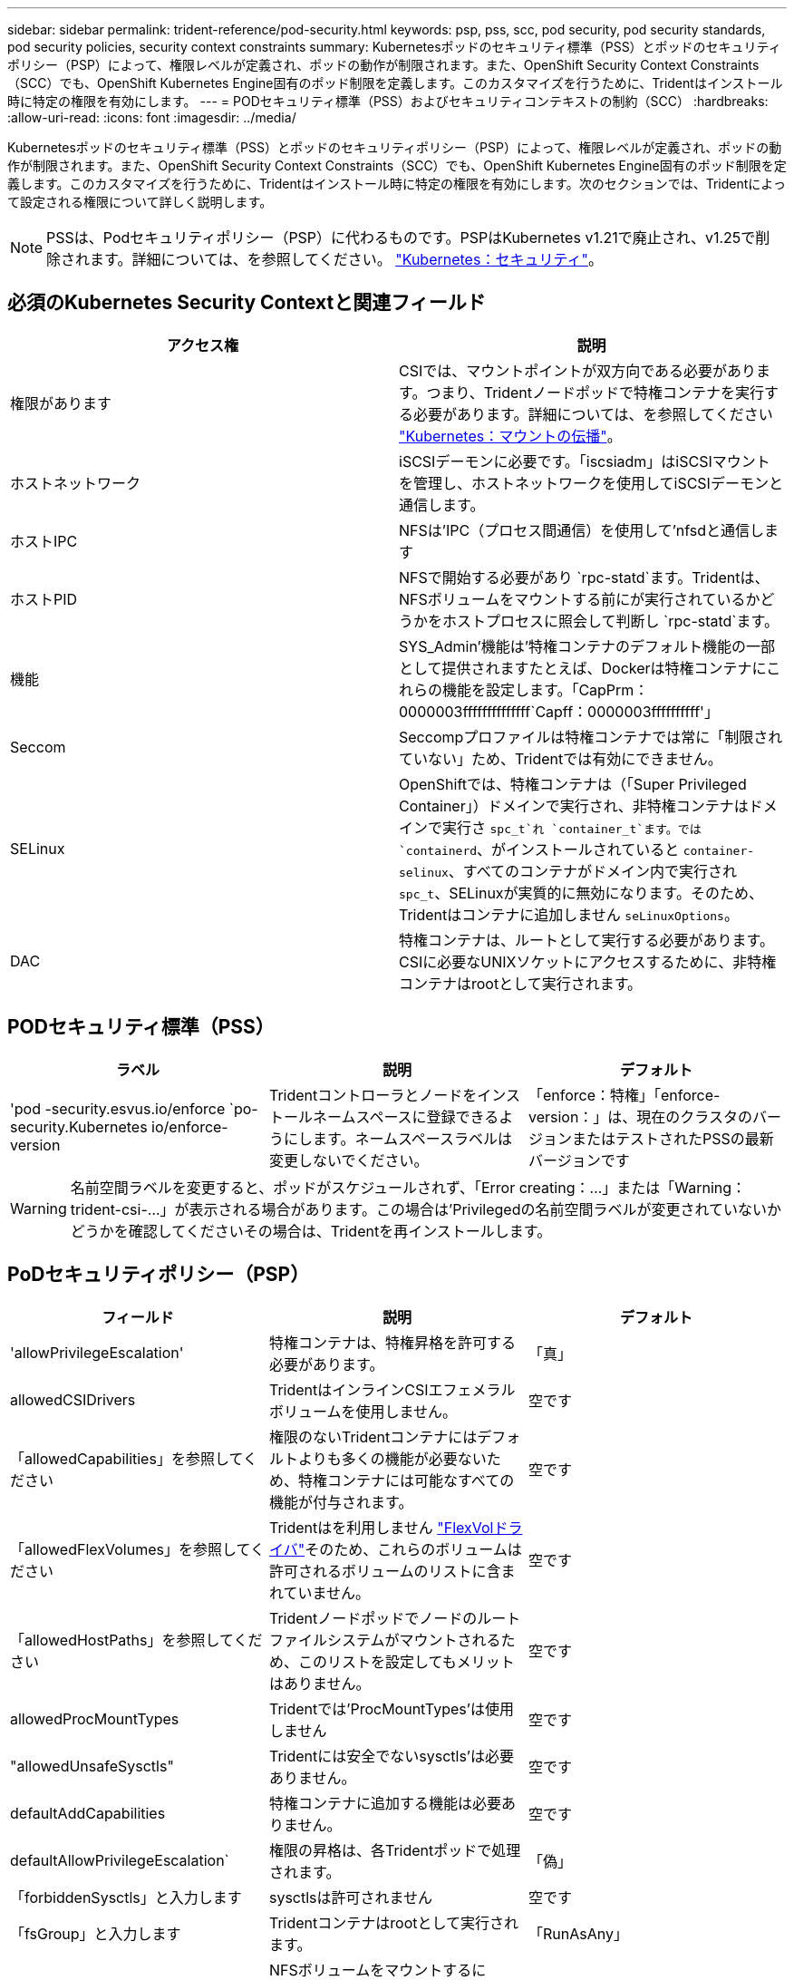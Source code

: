 ---
sidebar: sidebar 
permalink: trident-reference/pod-security.html 
keywords: psp, pss, scc, pod security, pod security standards, pod security policies, security context constraints 
summary: Kubernetesポッドのセキュリティ標準（PSS）とポッドのセキュリティポリシー（PSP）によって、権限レベルが定義され、ポッドの動作が制限されます。また、OpenShift Security Context Constraints（SCC）でも、OpenShift Kubernetes Engine固有のポッド制限を定義します。このカスタマイズを行うために、Tridentはインストール時に特定の権限を有効にします。 
---
= PODセキュリティ標準（PSS）およびセキュリティコンテキストの制約（SCC）
:hardbreaks:
:allow-uri-read: 
:icons: font
:imagesdir: ../media/


[role="lead"]
Kubernetesポッドのセキュリティ標準（PSS）とポッドのセキュリティポリシー（PSP）によって、権限レベルが定義され、ポッドの動作が制限されます。また、OpenShift Security Context Constraints（SCC）でも、OpenShift Kubernetes Engine固有のポッド制限を定義します。このカスタマイズを行うために、Tridentはインストール時に特定の権限を有効にします。次のセクションでは、Tridentによって設定される権限について詳しく説明します。


NOTE: PSSは、Podセキュリティポリシー（PSP）に代わるものです。PSPはKubernetes v1.21で廃止され、v1.25で削除されます。詳細については、を参照してください。 link:https://kubernetes.io/docs/concepts/security/["Kubernetes：セキュリティ"]。



== 必須のKubernetes Security Contextと関連フィールド

[cols=","]
|===
| アクセス権 | 説明 


| 権限があります | CSIでは、マウントポイントが双方向である必要があります。つまり、Tridentノードポッドで特権コンテナを実行する必要があります。詳細については、を参照してください link:https://kubernetes.io/docs/concepts/storage/volumes/#mount-propagation["Kubernetes：マウントの伝播"]。 


| ホストネットワーク | iSCSIデーモンに必要です。「iscsiadm」はiSCSIマウントを管理し、ホストネットワークを使用してiSCSIデーモンと通信します。 


| ホストIPC | NFSは'IPC（プロセス間通信）を使用して'nfsdと通信します 


| ホストPID | NFSで開始する必要があり `rpc-statd`ます。Tridentは、NFSボリュームをマウントする前にが実行されているかどうかをホストプロセスに照会して判断し `rpc-statd`ます。 


| 機能 | SYS_Admin'機能は'特権コンテナのデフォルト機能の一部として提供されますたとえば、Dockerは特権コンテナにこれらの機能を設定します。「CapPrm：0000003ffffffffffffff`Capff：0000003ffffffffff'」 


| Seccom | Seccompプロファイルは特権コンテナでは常に「制限されていない」ため、Tridentでは有効にできません。 


| SELinux | OpenShiftでは、特権コンテナは（「Super Privileged Container」）ドメインで実行され、非特権コンテナはドメインで実行さ `spc_t`れ `container_t`ます。では `containerd`、がインストールされていると `container-selinux`、すべてのコンテナがドメイン内で実行され `spc_t`、SELinuxが実質的に無効になります。そのため、Tridentはコンテナに追加しません `seLinuxOptions`。 


| DAC | 特権コンテナは、ルートとして実行する必要があります。CSIに必要なUNIXソケットにアクセスするために、非特権コンテナはrootとして実行されます。 
|===


== PODセキュリティ標準（PSS）

[cols=",,"]
|===
| ラベル | 説明 | デフォルト 


| 'pod -security.esvus.io/enforce `po-security.Kubernetes io/enforce-version | Tridentコントローラとノードをインストールネームスペースに登録できるようにします。ネームスペースラベルは変更しないでください。 | 「enforce：特権」「enforce-version：」は、現在のクラスタのバージョンまたはテストされたPSSの最新バージョンです 
|===

WARNING: 名前空間ラベルを変更すると、ポッドがスケジュールされず、「Error creating：...」または「Warning：trident-csi-...」が表示される場合があります。この場合は'Privilegedの名前空間ラベルが変更されていないかどうかを確認してくださいその場合は、Tridentを再インストールします。



== PoDセキュリティポリシー（PSP）

[cols=",,"]
|===
| フィールド | 説明 | デフォルト 


| 'allowPrivilegeEscalation' | 特権コンテナは、特権昇格を許可する必要があります。 | 「真」 


| allowedCSIDrivers | TridentはインラインCSIエフェメラルボリュームを使用しません。 | 空です 


| 「allowedCapabilities」を参照してください | 権限のないTridentコンテナにはデフォルトよりも多くの機能が必要ないため、特権コンテナには可能なすべての機能が付与されます。 | 空です 


| 「allowedFlexVolumes」を参照してください | Tridentはを利用しません link:https://github.com/kubernetes/community/blob/master/contributors/devel/sig-storage/flexvolume.md["FlexVolドライバ"^]そのため、これらのボリュームは許可されるボリュームのリストに含まれていません。 | 空です 


| 「allowedHostPaths」を参照してください | Tridentノードポッドでノードのルートファイルシステムがマウントされるため、このリストを設定してもメリットはありません。 | 空です 


| allowedProcMountTypes | Tridentでは'ProcMountTypes'は使用しません | 空です 


| "allowedUnsafeSysctls" | Tridentには安全でないsysctls'は必要ありません。 | 空です 


| defaultAddCapabilities | 特権コンテナに追加する機能は必要ありません。 | 空です 


| defaultAllowPrivilegeEscalation` | 権限の昇格は、各Tridentポッドで処理されます。 | 「偽」 


| 「forbiddenSysctls」と入力します | sysctlsは許可されません | 空です 


| 「fsGroup」と入力します | Tridentコンテナはrootとして実行されます。 | 「RunAsAny」 


| 「hostIPC」 | NFSボリュームをマウントするには'nfsdと通信するためにホストIPCが必要です | 「真」 


| 「ホストネットワーク」 | iscsiadmには、iSCSIデーモンと通信するためのホストネットワークが必要です。 | 「真」 


| 「hostPID」 | ノードでRPC-statdが実行されているかどうかを確認するには'ホストPIDが必要です | 「真」 


| 「hostPorts」 | Tridentはホストポートを使用しません。 | 空です 


| 「特権」 | Tridentノードのポッドでは、ボリュームをマウントするために特権コンテナを実行する必要があります。 | 「真」 


| 「readOnlyRootFilesystem」 | Tridentノードのポッドは、ノードのファイルシステムに書き込む必要があります。 | 「偽」 


| DDropCapabilitiesが必要です | Tridentノードのポッドは特権コンテナを実行するため、機能をドロップすることはできません。 | 「 NONE 」 


| runAsGroup` | Tridentコンテナはrootとして実行されます。 | 「RunAsAny」 


| runAsUser | Tridentコンテナはrootとして実行されます。 | runAsany` 


| runtimeClass' | Tridentは'RuntimeClasses'を使用しません | 空です 


| SELinux | Tridentは'seLinuxOptions'を設定していませんこれは'コンテナランタイムとKubernetesディストリビューションがSELinuxを処理する方法には現在のところ違いがあるためです | 空です 


| 「supplementalGroups」を参照してください | Tridentコンテナはrootとして実行されます。 | 「RunAsAny」 


| 「ボリューム」 | Tridentポッドには、このボリュームプラグインが必要です。 | 「hostPath」、「projected」、「emptyDir」 
|===


== セキュリティコンテキストの制約（SCC）

[cols=",,"]
|===
| ラベル | 説明 | デフォルト 


| allowHostDirVolumePlugin | Tridentノードのポッドは、ノードのルートファイルシステムをマウントします。 | 「真」 


| "allowHostIPC" | NFSボリュームをマウントするには'nfsdと通信するためにホストIPCが必要です | 「真」 


| 「allowHostNetwork」を参照してください | iscsiadmには、iSCSIデーモンと通信するためのホストネットワークが必要です。 | 「真」 


| 「allowHostPID」を参照してください | ノードでRPC-statdが実行されているかどうかを確認するには'ホストPIDが必要です | 「真」 


| "allowHostPorts` | Tridentはホストポートを使用しません。 | 「偽」 


| 'allowPrivilegeEscalation' | 特権コンテナは、特権昇格を許可する必要があります。 | 「真」 


| allowPrivilegeContainer]を参照してください | Tridentノードのポッドでは、ボリュームをマウントするために特権コンテナを実行する必要があります。 | 「真」 


| "allowedUnsafeSysctls" | Tridentには安全でないsysctls'は必要ありません。 | 「 NONE 」 


| 「allowedCapabilities」を参照してください | 権限のないTridentコンテナにはデフォルトよりも多くの機能が必要ないため、特権コンテナには可能なすべての機能が付与されます。 | 空です 


| defaultAddCapabilities | 特権コンテナに追加する機能は必要ありません。 | 空です 


| 「fsGroup」と入力します | Tridentコンテナはrootとして実行されます。 | 「RunAsAny」 


| 「グループ」 | このSCCはTridentに固有で、ユーザにバインドされています。 | 空です 


| 「readOnlyRootFilesystem」 | Tridentノードのポッドは、ノードのファイルシステムに書き込む必要があります。 | 「偽」 


| DDropCapabilitiesが必要です | Tridentノードのポッドは特権コンテナを実行するため、機能をドロップすることはできません。 | 「 NONE 」 


| runAsUser | Tridentコンテナはrootとして実行されます。 | 「RunAsAny」 


| 「seLinuxContext」 | Tridentは'seLinuxOptions'を設定していませんこれは'コンテナランタイムとKubernetesディストリビューションがSELinuxを処理する方法には現在のところ違いがあるためです | 空です 


| 「seccompProfiles」 | 特権のあるコンテナは常に「閉鎖的」な状態で実行されます。 | 空です 


| 「supplementalGroups」を参照してください | Tridentコンテナはrootとして実行されます。 | 「RunAsAny」 


| 「ユーザー」 | このSCCをTridentネームスペースのTridentユーザにバインドするエントリが1つあります。 | 該当なし 


| 「ボリューム」 | Tridentポッドには、このボリュームプラグインが必要です。 | 「hostPath」, downwardAPI, projected , emptyDir 
|===